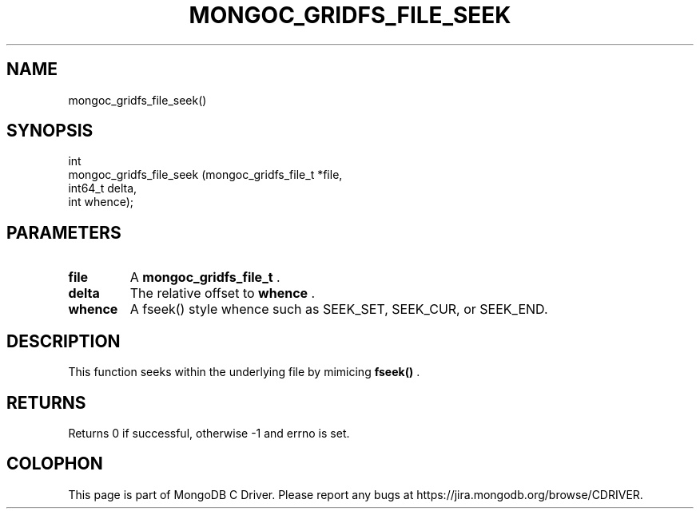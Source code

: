 .\" This manpage is Copyright (C) 2015 MongoDB, Inc.
.\" 
.\" Permission is granted to copy, distribute and/or modify this document
.\" under the terms of the GNU Free Documentation License, Version 1.3
.\" or any later version published by the Free Software Foundation;
.\" with no Invariant Sections, no Front-Cover Texts, and no Back-Cover Texts.
.\" A copy of the license is included in the section entitled "GNU
.\" Free Documentation License".
.\" 
.TH "MONGOC_GRIDFS_FILE_SEEK" "3" "2015-02-24" "MongoDB C Driver"
.SH NAME
mongoc_gridfs_file_seek()
.SH "SYNOPSIS"

.nf
.nf
int
mongoc_gridfs_file_seek (mongoc_gridfs_file_t *file,
                         int64_t               delta,
                         int                   whence);
.fi
.fi

.SH "PARAMETERS"

.TP
.B file
A
.BR mongoc_gridfs_file_t
\&.
.LP
.TP
.B delta
The relative offset to
.B whence
\&.
.LP
.TP
.B whence
A fseek() style whence such as SEEK_SET, SEEK_CUR, or SEEK_END.
.LP

.SH "DESCRIPTION"

This function seeks within the underlying file by mimicing
.B fseek()
\&.

.SH "RETURNS"

Returns 0 if successful, otherwise -1 and errno is set.


.BR
.SH COLOPHON
This page is part of MongoDB C Driver.
Please report any bugs at
\%https://jira.mongodb.org/browse/CDRIVER.